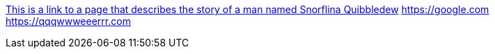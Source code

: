 https://pppoooiiiuuu.org[This is a link to a page that describes the story of a man named Snorflina Quibbledew] https://google.com
https://qqqwwweeerrr.com
